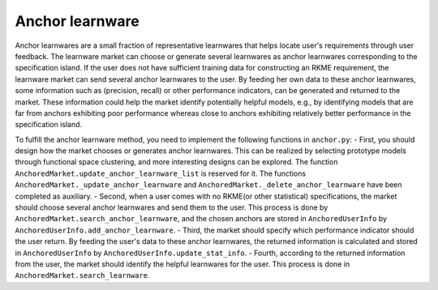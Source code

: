 ================
Anchor learnware
================

Anchor learnwares are a small fraction of representative learnwares that helps locate user's requirements through user feedback. The learnware market can choose or generate several learnwares as anchor learnwares corresponding to the specification island. If the user does not have sufficient training data for constructing an RKME requirement, the learnware market can send several anchor learnwares to the user. By feeding her own data to these anchor learnwares, some information such as (precision, recall) or other performance indicators, can be generated and returned to the market. These information could help the market identify potentially helpful models, e.g., by identifying models that are far from anchors exhibiting poor performance whereas close to anchors exhibiting relatively better performance in the specification island.

To fulfill the anchor learnware method, you need to implement the following functions in ``anchor.py``: 
- First, you should design how the market chooses or generates anchor learnwares. This can be realized by selecting prototype models through functional space clustering, and more interesting designs can be explored. The function ``AnchoredMarket.update_anchor_learnware_list`` is reserved for it. The functions ``AnchoredMarket._update_anchor_learnware`` and ``AnchoredMarket._delete_anchor_learnware`` have been completed as auxiliary.
- Second, when a user comes with no RKME(or other statistical) specifications, the market should choose several anchor learnwares  and send them to the user. This process is done by ``AnchoredMarket.search_anchor_learnware``, and the chosen anchors are stored in ``AnchoredUserInfo`` by ``AnchoredUserInfo.add_anchor_learnware``.
- Third, the market should specify which performance indicator should the user return. By feeding the user's data to these anchor learnwares, the returned information is calculated and stored in ``AnchoredUserInfo`` by ``AnchoredUserInfo.update_stat_info``.
- Fourth, according to the returned information from the user, the market should identify the helpful learnwares for the user. This process is done in ``AnchoredMarket.search_learnware``.



